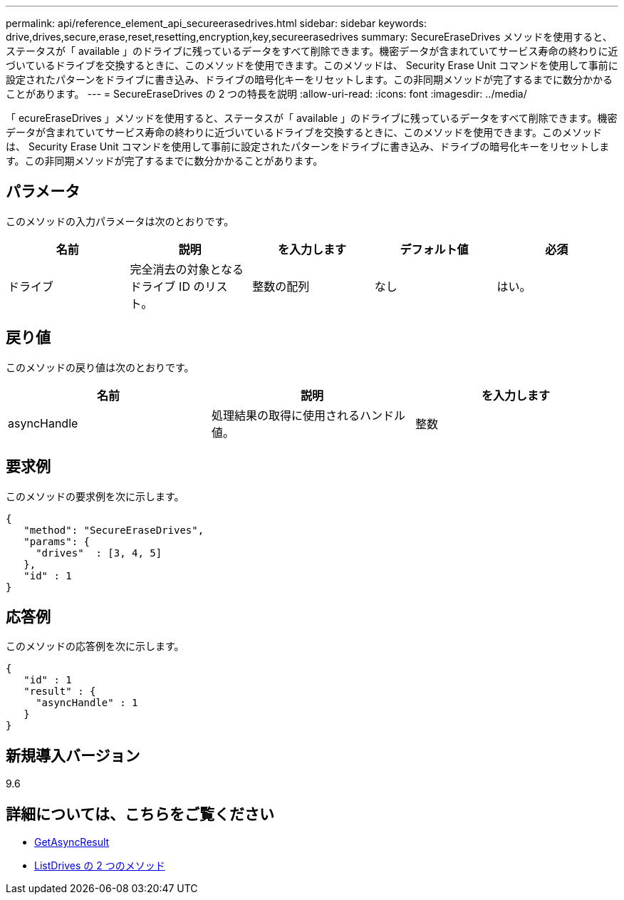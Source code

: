 ---
permalink: api/reference_element_api_secureerasedrives.html 
sidebar: sidebar 
keywords: drive,drives,secure,erase,reset,resetting,encryption,key,secureerasedrives 
summary: SecureEraseDrives メソッドを使用すると、ステータスが「 available 」のドライブに残っているデータをすべて削除できます。機密データが含まれていてサービス寿命の終わりに近づいているドライブを交換するときに、このメソッドを使用できます。このメソッドは、 Security Erase Unit コマンドを使用して事前に設定されたパターンをドライブに書き込み、ドライブの暗号化キーをリセットします。この非同期メソッドが完了するまでに数分かかることがあります。 
---
= SecureEraseDrives の 2 つの特長を説明
:allow-uri-read: 
:icons: font
:imagesdir: ../media/


[role="lead"]
「 ecureEraseDrives 」メソッドを使用すると、ステータスが「 available 」のドライブに残っているデータをすべて削除できます。機密データが含まれていてサービス寿命の終わりに近づいているドライブを交換するときに、このメソッドを使用できます。このメソッドは、 Security Erase Unit コマンドを使用して事前に設定されたパターンをドライブに書き込み、ドライブの暗号化キーをリセットします。この非同期メソッドが完了するまでに数分かかることがあります。



== パラメータ

このメソッドの入力パラメータは次のとおりです。

|===
| 名前 | 説明 | を入力します | デフォルト値 | 必須 


 a| 
ドライブ
 a| 
完全消去の対象となるドライブ ID のリスト。
 a| 
整数の配列
 a| 
なし
 a| 
はい。

|===


== 戻り値

このメソッドの戻り値は次のとおりです。

|===
| 名前 | 説明 | を入力します 


 a| 
asyncHandle
 a| 
処理結果の取得に使用されるハンドル値。
 a| 
整数

|===


== 要求例

このメソッドの要求例を次に示します。

[listing]
----
{
   "method": "SecureEraseDrives",
   "params": {
     "drives"  : [3, 4, 5]
   },
   "id" : 1
}
----


== 応答例

このメソッドの応答例を次に示します。

[listing]
----
{
   "id" : 1
   "result" : {
     "asyncHandle" : 1
   }
}
----


== 新規導入バージョン

9.6



== 詳細については、こちらをご覧ください

* xref:reference_element_api_getasyncresult.adoc[GetAsyncResult]
* xref:reference_element_api_listdrives.adoc[ListDrives の 2 つのメソッド]

